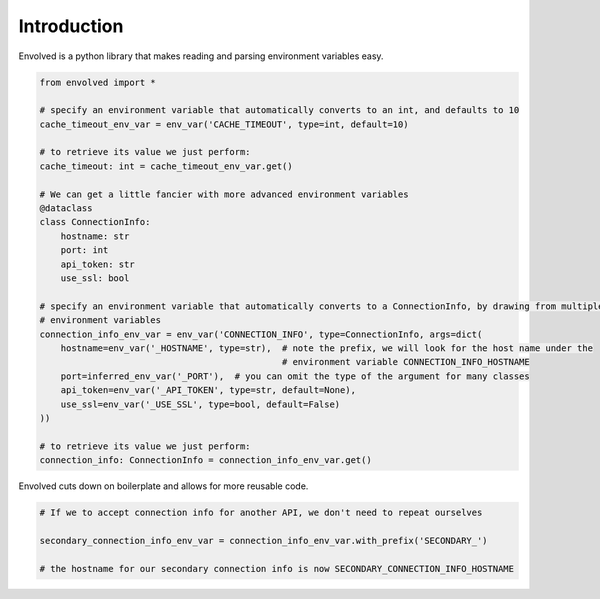 Introduction
===============
Envolved is a python library that makes reading and parsing environment variables easy.

.. code-block::

    from envolved import *

    # specify an environment variable that automatically converts to an int, and defaults to 10
    cache_timeout_env_var = env_var('CACHE_TIMEOUT', type=int, default=10)

    # to retrieve its value we just perform:
    cache_timeout: int = cache_timeout_env_var.get()

    # We can get a little fancier with more advanced environment variables
    @dataclass
    class ConnectionInfo:
        hostname: str
        port: int
        api_token: str
        use_ssl: bool

    # specify an environment variable that automatically converts to a ConnectionInfo, by drawing from multiple
    # environment variables
    connection_info_env_var = env_var('CONNECTION_INFO', type=ConnectionInfo, args=dict(
        hostname=env_var('_HOSTNAME', type=str),  # note the prefix, we will look for the host name under the
                                                  # environment variable CONNECTION_INFO_HOSTNAME
        port=inferred_env_var('_PORT'),  # you can omit the type of the argument for many classes
        api_token=env_var('_API_TOKEN', type=str, default=None),
        use_ssl=env_var('_USE_SSL', type=bool, default=False)
    ))

    # to retrieve its value we just perform:
    connection_info: ConnectionInfo = connection_info_env_var.get()

Envolved cuts down on boilerplate and allows for more reusable code.

.. code-block::

    # If we to accept connection info for another API, we don't need to repeat ourselves

    secondary_connection_info_env_var = connection_info_env_var.with_prefix('SECONDARY_')

    # the hostname for our secondary connection info is now SECONDARY_CONNECTION_INFO_HOSTNAME


